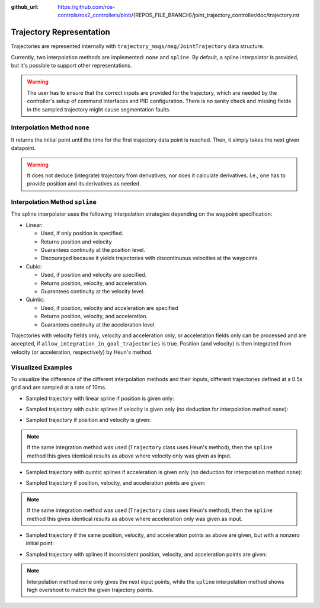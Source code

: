 :github_url: https://github.com/ros-controls/ros2_controllers/blob/{REPOS_FILE_BRANCH}/joint_trajectory_controller/doc/trajectory.rst

Trajectory Representation
---------------------------------

Trajectories are represented internally with ``trajectory_msgs/msg/JointTrajectory`` data structure.

Currently, two interpolation methods are implemented: ``none`` and ``spline``.
By default, a spline interpolator is provided, but it's possible to support other representations.

.. warning::
  The user has to ensure that the correct inputs are provided for the trajectory, which are needed
  by the controller's setup of command interfaces and PID configuration. There is no sanity check and
  missing fields in the sampled trajectory might cause segmentation faults.

Interpolation Method ``none``
^^^^^^^^^^^^^^^^^^^^^^^^^^^^^^
It returns the initial point until the time for the first trajectory data point is reached. Then, it simply takes the next given datapoint.

.. warning::
  It does not deduce (integrate) trajectory from derivatives, nor does it calculate derivatives.
  I.e., one has to provide position and its derivatives as needed.

Interpolation Method ``spline``
^^^^^^^^^^^^^^^^^^^^^^^^^^^^^^^^^^^

The spline interpolator uses the following interpolation strategies depending on the waypoint specification:

* Linear:

  * Used, if only position is specified.
  * Returns position and velocity
  * Guarantees continuity at the position level.
  * Discouraged because it yields trajectories with discontinuous velocities at the waypoints.

* Cubic:

  * Used, if position and velocity are specified.
  * Returns position, velocity, and acceleration.
  * Guarantees continuity at the velocity level.

* Quintic:

  * Used, if position, velocity and acceleration are specified
  * Returns position, velocity, and acceleration.
  * Guarantees continuity at the acceleration level.

Trajectories with velocity fields only, velocity and acceleration only, or acceleration fields only can be processed and are accepted, if ``allow_integration_in_goal_trajectories`` is true. Position (and velocity) is then integrated from velocity (or acceleration, respectively) by Heun's method.

Visualized Examples
^^^^^^^^^^^^^^^^^^^^^^^^^^^^^^^^
To visualize the difference of the different interpolation methods and their inputs, different trajectories defined at a 0.5s grid and are sampled at a rate of 10ms.

* Sampled trajectory with linear spline if position is given only:

.. image:: spline_position.png
  :alt: Sampled trajectory with splines if position is given only

* Sampled trajectory with cubic splines if velocity is given only (no deduction for interpolation method ``none``):

.. image:: spline_velocity.png
  :alt: Sampled trajectory with splines if velocity is given only

* Sampled trajectory if position and velocity is given:

.. note::
  If the same integration method was used (``Trajectory`` class uses Heun's method), then the ``spline`` method this gives identical results as above where velocity only was given as input.

.. image:: spline_position_velocity.png
  :alt: Sampled trajectory if position and velocity is given

* Sampled trajectory with quintic splines if acceleration is given only (no deduction for interpolation method ``none``):

.. image:: spline_acceleration.png
  :alt: Sampled trajectory with splines if acceleration is given only

* Sampled trajectory if position, velocity, and acceleration points are given:

.. note::
  If the same integration method was used (``Trajectory`` class uses Heun's method), then the ``spline`` method this gives identical results as above where acceleration only was given as input.

.. image:: spline_position_velocity_acceleration.png
  :alt: Sampled trajectory with splines if position, velocity, and acceleration is given

* Sampled trajectory if the same position, velocity, and acceleration points as above are given, but with a nonzero initial point:

.. image:: spline_position_velocity_acceleration_initialpoint.png
  :alt: Sampled trajectory with splines if position, velocity, and acceleration is given with nonzero initial point

* Sampled trajectory with splines if inconsistent position, velocity, and acceleration points are given:

.. note::
  Interpolation method ``none`` only gives the next input points, while the ``spline`` interpolation method shows high overshoot to match the given trajectory points.

.. image:: spline_wrong_points.png
  :alt: Sampled trajectory with splines if inconsistent position, velocity, and acceleration is given
